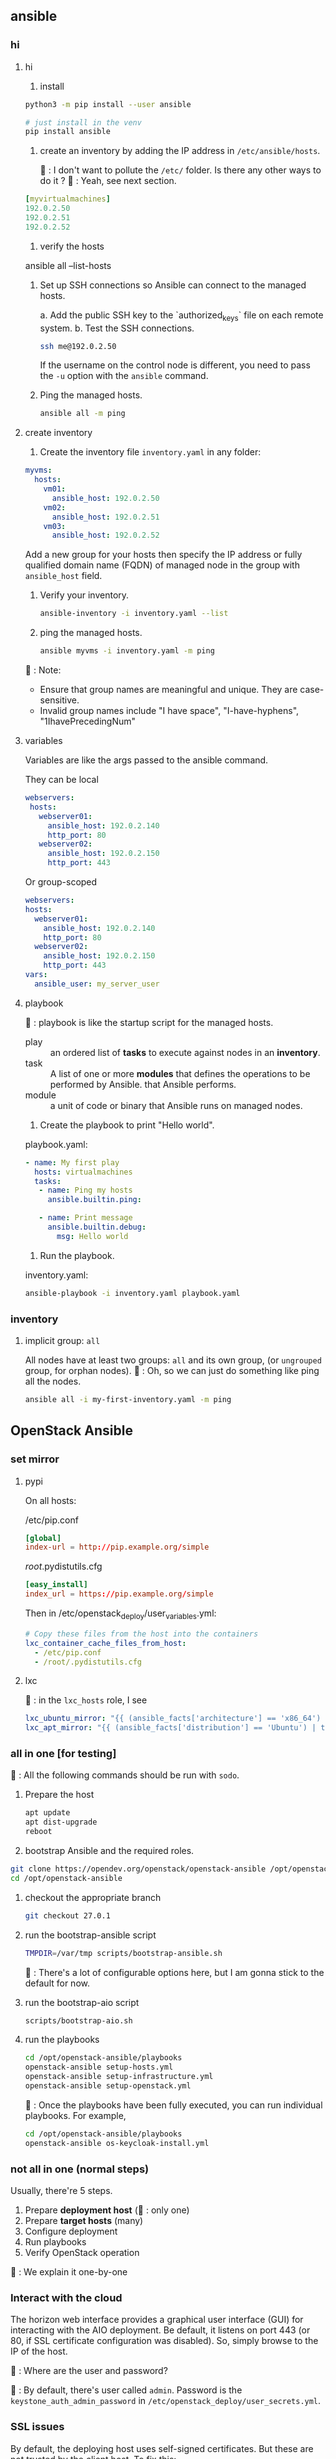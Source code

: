 ** ansible
*** hi
**** hi
1. install
#+begin_src bash
python3 -m pip install --user ansible
#+end_src

#+begin_src bash
  # just install in the venv
  pip install ansible
#+end_src

2. create an inventory by adding the IP address in ~/etc/ansible/hosts~.

   🦜 : I don't want to pollute the  ~/etc/~ folder. Is there any other ways to
   do it ?
   🐢 : Yeah, see next section.

#+begin_src yaml
  [myvirtualmachines]
  192.0.2.50
  192.0.2.51
  192.0.2.52 
#+end_src

3. verify the hosts

ansible all --list-hosts

4. Set up SSH connections so Ansible can connect to the managed hosts.

   a. Add the public SSH key to the `authorized_keys` file on each remote
   system.
   b. Test the SSH connections.

   #+begin_src bash
     ssh me@192.0.2.50
   #+end_src

   If the username on the control node is different, you need to pass the ~-u~
   option with the ~ansible~ command.

5. Ping the managed hosts.

   #+begin_src bash
     ansible all -m ping
   #+end_src
**** create inventory
1. Create the inventory file ~inventory.yaml~ in any folder:
#+begin_src yaml
  myvms:
    hosts:
      vm01:
        ansible_host: 192.0.2.50
      vm02:
        ansible_host: 192.0.2.51
      vm03:
        ansible_host: 192.0.2.52
#+end_src

Add a new group for your hosts then specify the IP address or fully qualified
domain name (FQDN) of managed node in the group with ~ansible_host~ field.

2. Verify your inventory.

   #+begin_src bash
     ansible-inventory -i inventory.yaml --list
   #+end_src

3. ping the managed hosts.

   #+begin_src bash
     ansible myvms -i inventory.yaml -m ping
   #+end_src

🐢 : Note:

+ Ensure that group names are meaningful and unique. They are case-sensitive.
+ Invalid group names include "I have space", "I-have-hyphens", "1IhavePrecedingNum"
**** variables
Variables are like the args passed to the ansible command.

They can be local

#+begin_src yaml
 webservers:
  hosts:
    webserver01:
      ansible_host: 192.0.2.140
      http_port: 80
    webserver02:
      ansible_host: 192.0.2.150
      http_port: 443 
#+end_src

Or group-scoped

#+begin_src yaml
  webservers:
  hosts:
    webserver01:
      ansible_host: 192.0.2.140
      http_port: 80
    webserver02:
      ansible_host: 192.0.2.150
      http_port: 443
  vars:
    ansible_user: my_server_user
#+end_src
**** playbook
🐢 : playbook is like the startup script for the managed hosts.

+ play :: an ordered list of *tasks* to execute against nodes in an *inventory*.
+ task :: A list of one or more *modules* that defines the operations to be
  performed by Ansible. that Ansible performs.
+ module :: a unit of code or binary that Ansible runs on managed nodes.

1. Create the playbook to print "Hello world".

playbook.yaml:
#+begin_src yaml
  - name: My first play
    hosts: virtualmachines
    tasks:
     - name: Ping my hosts
       ansible.builtin.ping:

     - name: Print message
       ansible.builtin.debug:
         msg: Hello world
#+end_src

2. Run the playbook.

inventory.yaml:
   #+begin_src bash
     ansible-playbook -i inventory.yaml playbook.yaml
   #+end_src
*** inventory
**** implicit group: ~all~
All nodes have at least two groups: ~all~ and its own group, (or ~ungrouped~
group, for orphan nodes).
🦜 : Oh, so we can just do something like ping all the nodes.
#+begin_src bash
  ansible all -i my-first-inventory.yaml -m ping
#+end_src


** OpenStack Ansible
*** set mirror
**** pypi
On all hosts:

/etc/pip.conf 
#+begin_src conf
[global]
index-url = http://pip.example.org/simple
#+end_src

/root/.pydistutils.cfg 
#+begin_src conf
[easy_install]
index_url = https://pip.example.org/simple   
#+end_src

Then in /etc/openstack_deploy/user_variables.yml:
#+begin_src yaml
  # Copy these files from the host into the containers
  lxc_container_cache_files_from_host:
    - /etc/pip.conf
    - /root/.pydistutils.cfg 
#+end_src
**** lxc
🦜 : in the ~lxc_hosts~ role, I see
#+begin_src yaml
lxc_ubuntu_mirror: "{{ (ansible_facts['architecture'] == 'x86_64') | ternary('http://archive.ubuntu.com/ubuntu', 'http://ports.ubuntu.com/ubuntu-ports') }}"
lxc_apt_mirror: "{{ (ansible_facts['distribution'] == 'Ubuntu') | ternary(lxc_ubuntu_mirror, 'http://deb.debian.org/debian') }}" 
#+end_src

*** all in one [for testing]
🦜 : All the following commands should be run with ~sodo~.
1. Prepare the host
   #+begin_src bash
     apt update
     apt dist-upgrade
     reboot
   #+end_src

2. bootstrap Ansible and the required roles.
#+begin_src bash
  git clone https://opendev.org/openstack/openstack-ansible /opt/openstack-ansible
  cd /opt/openstack-ansible
#+end_src

3. checkout the appropriate branch
   #+begin_src bash
     git checkout 27.0.1
   #+end_src

4. run the bootstrap-ansible script
   #+begin_src bash
     TMPDIR=/var/tmp scripts/bootstrap-ansible.sh
   #+end_src
  🦜 : There's a lot of configurable options here, but I am gonna stick to the
   default for now.

5. run the bootstrap-aio script
    #+begin_src bash
      scripts/bootstrap-aio.sh
    #+end_src

6. run the playbooks
   #+begin_src bash
     cd /opt/openstack-ansible/playbooks
     openstack-ansible setup-hosts.yml
     openstack-ansible setup-infrastructure.yml
     openstack-ansible setup-openstack.yml
   #+end_src   

 🐢 : Once the playbooks have been fully executed, you can run individual
   playbooks. For example,

   #+begin_src bash
     cd /opt/openstack-ansible/playbooks
     openstack-ansible os-keycloak-install.yml
   #+end_src

*** not all in one (normal steps)
Usually, there're 5 steps.

1. Prepare *deployment host* (🦜 : only one)
2. Prepare *target hosts* (many)
3. Configure deployment
4. Run playbooks
5. Verify OpenStack operation

🐢 : We explain it one-by-one

*** Interact with the cloud

The horizon web interface provides a graphical user interface (GUI) for
interacting with the AIO deployment. Be default, it listens on port 443 (or 80,
if SSL certificate configuration was disabled). So, simply browse to the IP of
the host.

🦜 : Where are the user and password?

🐢 : By default, there's user called ~admin~. Password is the
~keystone_auth_admin_password~ in ~/etc/openstack_deploy/user_secrets.yml~.

*** SSL issues
By default, the deploying host uses self-signed certificates. But these are not
trusted by the client host. To fix this:

1. copy the certificate to the client host. The name and location of the
   certificate of the generated certificate are configured by the
   ~pki_authorities~ and ~pki_trust_store_location~ variables (default to
   ~ExampleCorpRoot~). So you might wanna do something like:

   #+begin_src bash
     scp aio:/usr/local/share/ca-certificates/ExampleCorpRoot.crt ~/.config/openstack/aio.crt
   #+end_src

   And next, in your ~cloud.yaml~:
   #+begin_src yaml
     clouds:
       aio:
         # ...
         cacert: /home/<username>/.config/openstack/aio.crt
   #+end_src
 

** Openstack client
*** install
#+begin_src bash
  pip install python-openstackclient
#+end_src
*** get started

*** help
#+begin_src bash
  cmd=(address group create)
  openstack help $cmd
#+end_src
**** available commands
  access rule delete  Delete access rule(s)
  ...
  volume type unset  Unset volume type properties
  volume unset  Unset volume properties

*** global options
openstack takes global options. Most have a corresponding environment variable,
but the command-line option takes priority. For example:

+ --os-cloud <cloud-name> ::  look for ~clouds.yaml~
+ --os-auth-url <auth-url>
+ --os-auth-type <auth-type>
+ --os-region-name :: Authentication region name

*** cloud configuration
opensatck will look for a file called ~clouds.yaml~ in the following locations:

+ current folder
+ ~/.config/openstack
+ /etc/openstack

The first one found will be used.

The structure is something like:
#+begin_src yaml
  clouds:
    my_cloud1:
      k1 : v1
      k2 : v2
    my_cloud2:
      k1 : v1
      k2 : v2
#+end_src

Where k1, k2 match the openstack global options but without the ~os-~ prefix：
#+begin_src yaml
  clouds:
    devstack:
      auth:
        auth_url: http://192.168.122.10:5000/
        project_name: demo
        username: demo
        password: 0penstack
      region_name: RegionOne
    ds-admin:
      auth:
        auth_url: http://192.168.122.10:5000/
        project_name: admin
        username: admin
        password: 0penstack
      region_name: RegionOne
    infra:
      cloud: rackspace
      auth:
        project_id: 275610
        username: openstack
        password: xyzpdq!lazydog
      region_name: DFW,ORD,IAD
#+end_src

🦜 : What? So ~region_name~ should correspond to ~os-region-name~, ~cloud~
should correspond to ~os-cloud~, but why is ~auth~ different? There are
subfields under it.

🐢 : The official document just said that the ~auth_url~ for the ~rackspace~
cloud is taken from ~clouds-public.yaml~.:
#+begin_src yaml
  public-clouds:
    rackspace:
      auth:
        auth_url: 'https://identity.api.rackspacecloud.com/v2.0/'
      #+end_src

      To be honest. I don't get that either. But I guess the cloud providers
      will let us know.




*** create security group
Open the tcp ports 8774,...,8790 (which are the service ports for an openstack
AIO deployment.)
#+begin_src bash
  openstack security group create openstack-apis \
      --description 'Allow access to various OpenStack services'
  for port in 8774 8776 9292 9696 5000 8780; do
      openstack security group rule create openstack-apis \
        --protocol tcp --dst-port ${port}:${port} --remote-ip 0.0.0.0/0
    done
  openstack server add security group $SERVER openstack-apis
#+end_src

* End

# Local Variables:
# org-what-lang-is-for: "bash"
# End:
